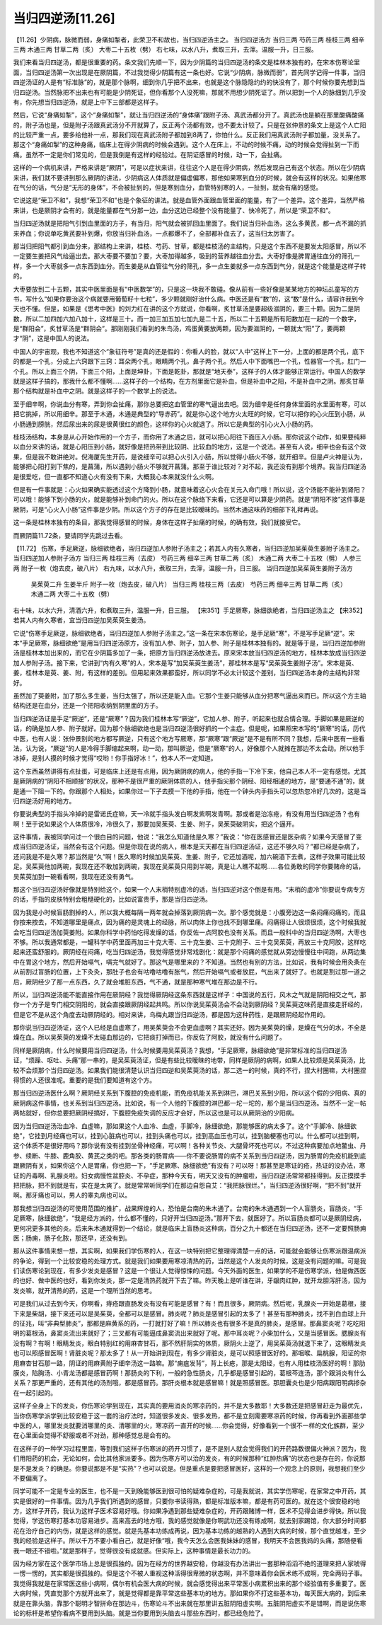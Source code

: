 当归四逆汤[11.26]
===================

【11.26】少阴病，脉微而弱，身痛如掣者，此荣卫不和故也，当归四逆汤主之。
当归四逆汤方
当归三两  芍药三两  桂枝三两  细辛三两  木通三两  甘草二两（炙）  大枣二十五枚（劈）
右七味，以水八升，煮取三升，去滓。温服一升，日三服。
 
我们来看当归四逆汤，都是很重要的药。条文我们先顺一下，因为少阴篇的当归四逆汤的条文是桂林本独有的，在宋本伤寒论里面，当归四逆汤第一次出现是在厥阴篇，不过我觉得少阴篇有这一条也好。它说“少阴病，脉微而弱”，首先同学记得一件事，当归四逆汤证的人是有“标准脉”的，就是那个脉啊，细到你几乎把不出来，也就是这个脉隐隐约约的快没有了，那个时候你要先想到当归四逆汤。当然脉把不出来也有可能是少阴死证，但你看那个人没死嘛，那就不用想少阴死证了。所以把到一个人的脉细到几乎没有，你先想当归四逆汤，就是上中下三部都是这样子。

然后，它说“身痛如掣”，这个“身痛如掣”，就让当归四逆汤的“身体痛”跟附子汤、真武汤都分开了。真武汤也是躺在那里酸痛酸痛的，附子汤也是，但是附子汤跟真武汤分不开就算了，反正两个汤都有效，也不要太计较了。只是在张仲景的条文上是这个人亡阳的比较严重一点，要多给他补一点，那我们现在真武汤附子都加到8两了，你怕什么。反正我们用真武汤附子都加量，没关系了。那这个“身痛如掣”的这种身痛，临床上在得少阴病的时候会遇到。这个人在床上，不动的时候不痛，动的时候会觉得扯到一下而痛。虽然不一定是你们常见的，但是我倒是有这样的经验过。在阴证感冒的时候，动一下，会扯痛。

这样的一个病机来讲，严格来讲是“厥阴”，可是以症状来讲，往往这个人是在得少阴病，然后发现自己有这个状态。所以在少阴病来讲，我们就不要讲到那么厥阴的讲法，少阴病这人体质就是偏虚偏寒，那他如果寒到血分的时候，就会有这样的状况。如果他寒在气分的话，气分是“无形的身体”，不会被扯到的，但是寒到血分，血管特别寒的人，一扯到，就会有痛的感觉。

它说这是“荣卫不和”，我想“荣卫不和”也是个象征的讲法。就是血管外面跟血管里面的能量，有了一个差异。这个差异，当然严格来讲，也是厥阴才会有的，就是能量都在气分那一边，血分这边已经整个没有能量了、快冷死了，所以是“荣卫不和”。

当归四逆汤就是把阳气引到血里面的方子，有当归，阳气就会被抓回血里面了。我们说当归补血汤，这么多黄芪，都一点不漏的抓来养血；你说单吃黄芪要补到爆，你放当归补血汤，一点都爆不了，全部都补血去了，这当归太厉害了。

那当归把阳气都引到血分来，那结构上来讲，桂枝、芍药、甘草，都是桂枝汤的主结构，只是这个东西不是要发太阳感冒，所以不一定要生姜把风气给逼出去。那大枣要不要加？要，大枣加得越多，吸到的营养越往血分去。大枣好像是脾胃通往血分的筛孔一样，多一个大枣就多一点东西到血分。而生姜是从血管往气分的筛孔，多一点生姜就多一点东西到气分，就是这个能量是这样子转的。

大枣要放到二十五颗，其实中医里面是有“中医数学”的，只是这一块我不敢碰。像从前有一些好像是某某地方的神坛乩童写的方书，写什么“如果你要治这个病就要用葡萄籽十七粒”，多少颗就刚好治什么病。中医还是有“数”的，这“数”是什么，请容许我到今天也不懂。但是，如果是《思考中医》的刘力红在讲的这个方就说，你看啊，炙甘草汤是要超级滋阴的，要三十颗。因为二是阴数，所以二加四加六加八加十，这样是三十。而一加三加五加七加九是二十五，所以二十五颗是所有阳数加在一起的一个数字，是“群阳会”，炙甘草汤是“群阴会”。那刚刚我们看到的朱鸟汤，鸡蛋黄要放两颗，因为要滋阴的，一颗就太“阳”了，要两颗才“阴”，这是中国人的说法。

中国人的宇宙观，我也不知道这个“象征符号”是真的还是假的：你看人的脸，就以“人中”这样上下一分，上面的都是两个孔，底下的都是一个孔，分成上六窍跟下三窍：耳朵两个孔，眼睛两个孔，鼻子两个孔。然后人中下面嘴巴一个孔，性器官一个孔，肛门一个孔。所以上面三个阴，下面三个阳，上面是坤卦，下面是乾卦，那就是“地天泰”，这样子的人体才能够正常运行。中国人的数学就是这样子搞的，那我什么都不懂啊……这样子的一个结构，在方剂里面它是补血，但是补血中之阳，不是补血中之阴。那炙甘草那个结构就是补血中之阴。就是这样子的一个数学上的说法。

至于细辛啊，你说血分有寒，弄到你会扯痛，那你总要把这血管里的寒气逼出去吧。因为细辛是任何身体里面的水里面有寒，可以把它挑掉，所以用细辛。那至于木通，木通是典型的“导赤药”。就是你心这个地方火太旺的时候，它可以把你的心火压到小肠，从小肠通到膀胱，然后尿出来的尿是很黄很红的颜色，这样你的心火就退了。所以它是典型的引心火入小肠的药。

桂枝汤结构，本身是从心开始作用的一个方子，而你用了木通之后，就可以把心阳往下面压入小肠。那你说这个动作，如果要纯粹以血分来讲的话，就是心阳压到小肠，就好像是把热带到比较阴、比较血的地方，这是一个说法。甚至有人说，细辛也会有这个效果，但是我不敢讲绝对。倪海厦先生开药，是说细辛可以把心火引入小肠，所以觉得小肠火不够，就开细辛。但是卢火神是认为，能够把心阳打到下焦的，是菖蒲，所以遇到小肠火不够就开菖蒲。那至于谁比较对？对不起，我还没有到那个境界。我当归四逆汤是很爱吃，但一直都不知道心火有没有下来，大概我心本来就没什么火啊。

但是有一件事就是：心火如果确实能透过这个方降到小肠，就意味着这心火会在关元入命门哦！所以说，这个汤能不能补到肾阳？可以哦！能够下到小肠的火，就是能够补到命门的火。所以在这个脉络下来看，它还是可以算是少阴药。就是“阴阳不接”这件事是厥阴，可是“心火入小肠”这件事是少阴。所以这个方子的存在是比较暧昧的。当然木通这味药的细部下礼拜再说。

这一条是桂林本独有的条目，那我觉得感冒的时候，身体在这样子扯痛的时候，的确有效，我们就接受它。

而厥阴篇11.72条，要请同学先跳过去看。

【11.72】  伤寒，手足厥逆，脉细欲绝者，当归四逆加人参附子汤主之；若其人内有久寒者，当归四逆加吴茱萸生姜附子汤主之。
当归四逆加人参附子汤方
当归三两  桂枝三两（去皮）  芍药三两  细辛三两  甘草二两（炙）  木通二两  大枣二十五枚（劈）  人参三两  附子一枚（炮去皮，破八片）
右九味，以水八升，煮取三升，去滓，温服一升，日三服。
当归四逆加吴茱萸生姜附子汤方
 吴茱萸二升  生姜半斤  附子一枚（炮去皮，破八片）  当归三两  桂枝三两（去皮）  芍药三两  细辛三两  甘草二两（炙）  木通二两  大枣二十五枚（劈）
右十味，以水六升，清酒六升，和煮取三升，温服一升，日三服。
【宋351】手足厥寒，脉细欲絶者，当归四逆汤主之
【宋352】若其人内有久寒者，宜当归四逆加吴茱萸生姜汤。

它说“伤寒手足厥逆，脉细欲绝者，当归四逆加人参附子汤主之。”这一条在宋本伤寒论，是手足厥“寒”，不是写手足厥“逆”。宋本“手足厥寒，脉细欲绝”是用当归四逆汤原方，没有加人参、附子，加人参、附子是桂林本独有的。就是等于是，当归四逆加参附汤是桂林本加出来的，而它在少阴篇多加了一条，把原方当归四逆汤放进去。原来宋本放当归四逆汤的地方，桂林本放成当归四逆加人参附子汤。接下来，它讲到“内有久寒”的人，宋本是写“加吴茱萸生姜汤”，那桂林本是写“吴茱萸生姜附子汤”。宋本是萸、姜，桂林本是萸、姜、附，有这样的差别。但用起来效果都蛮好，所以同学不必太计较这个差别，当归四逆汤本身的主结构非常好。

虽然加了萸姜附，加了那么多生姜，当归太强了，所以还是能入血。它那个生姜只能够从血分把寒气逼出来而已。所以这个方主轴结构还是在血分，还是一个把阳收纳到阴里面的方子。

当归四逆汤证是手足“厥逆”，还是“厥寒”？因为我们桂林本写“厥逆”，它加人参、附子，听起来也就合情合理。手脚如果是厥逆的话，的确是加人参、附子就好。因为那个脉细欲绝也是当归四逆汤很好抓的一个主症。但是呢，如果照宋本写的“厥寒”的话，历代中医，也有人说：张仲景别的地方都写厥逆，只有这个地方写厥寒，那“厥寒”跟“厥逆”是不是有所不同？我想，后来中医有一些看法，认为说，“厥逆”的人是冷得手脚缩起来啊，动一动，那叫厥逆，但是“厥寒”的人，好像那个人就摊在那边不太会动。所以他手冰掉，是别人摸的时候才觉得“哎哟！你手指好冰！”，他本人不一定知道。

这个东西虽然讲得有点扯蛋，可是临床上还是有点用，因为厥阴病的病人，他的手指一下冷下来，他自己本人不一定有感觉。尤其是厥阴病的“阴阳不相顺接”的状况，那种不是很严重的厥阴体质的人，他手指尖那个阴经、阳经相通的地方，是“要通不通”的，就是通一下阻一下的。你跟那个人相处，如果你过一下子去摸一下他的手指，他在一个钟头内手指头可以忽热忽冷好几次的，这是当归四逆汤好用的地方。

你要说典型的手指头冷掉的是雷诺氏症嘛，天一冷就手指头发白啊发紫啊发青啊。那或者是治冻疮，有没有用当归四逆汤？也有啊！至于说如果这个人体质很冷，冷很久了，那要加吴茱萸、生姜、附子，吴茱萸破阴实，把这个逼开。

这件事情，我被同学问过一个很白目的问题，他说：“我怎么知道他是久寒？”我说：“你在医感冒还是医杂病？如果今天感冒了变成当归四逆汤证，当然会有这个问题。但是你现在说的病人，根本是天天都在当归四逆汤证，这还不够久吗？”都已经是杂病了，还问我是不是久寒？那当然是“久”啊！医久寒的时候加吴茱萸、生姜、附子，它还加酒呢，加六碗酒下去煮，这样子效果可能比较足。吴茱萸他加两碗，我现在还不敢加到两碗，我现在吴茱萸只用到半碗，真是让人瞧不起啊……各位勇敢的同学你要赌命的话，吴茱萸加到一碗看看啊，我现在还没有勇气。

那这个当归四逆汤好像就是特别给这个，如果一个人末梢特别虚冷的话，当归四逆对这个倒是有用。“末梢的虚冷”你要说专病专方的话，手指的皮肤特别会粗糙硬化的，比如说富贵手，那是当归四逆汤。

因为我是小时候盲肠割掉的人，所以我大概每隔一两年就会掉落到厥阴病一次。那个感觉就是：小腹旁边这一条闷痛闷痛的，而且你按来按去，不知道哪里是痛点，因为痛的是灵魂上的经脉，所以肉体上你也找不到哪里痛。闷痛得让人很烦很烦，这个时候我就会吃当归四逆汤加萸姜附。如果你科学中药怕吃得发燥的话，你反佐一点阿胶也没有关系。而且一般科中的当归四逆汤啊，大枣也不够。所以我通常都是，一罐科学中药里面再加三十克大枣、三十克生姜、三十克附子、三十克吴茱萸，再放三十克阿胶，这样吃起来还蛮舒服的。厥阴经在闷痛，吃当归四逆汤，我觉得感觉非常戏剧化：就是那个闷痛的感觉就从旁边慢慢往中间跑，从两边集中在胃这个地方，然后开始嗝气，嗝完气就好了。那这气是哪里来的？不知道。当然也有别的方法，比如说，我有时候会用灸条在从前割过盲肠的位置，上下灸灸，那肚子也会有咕噜咕噜有胀气，然后开始嗝气或者放屁，气出来了就好了。也就是割过那一道之后，厥阴经少了那一点东西，久了就会堆脏东西，气不通，就是那种寒气堆在那边是不行。

所以，当归四逆汤能不能直接作用在厥阴经？我觉得厥阴经这条东西就是这样子：中国说的五行，风木之气就是阴阳相交之气，那你一个方子是专门相交阴阳的，就会直接跟厥阴经起共鸣。所以你说吴茱萸汤会不会动到厥阴经？吴茱萸这味药是直接走肝经的，但是它不是从这个角度去动厥阴经的。相对来讲，乌梅丸跟当归四逆汤，都是因为这种药性，是跟厥阴经起作用的。

那你说当归四逆汤证，这个人已经是血虚寒了，用吴茱萸会不会更血虚啊？其实还好。因为吴茱萸的燥，是燥在气分的水，不全是燥在血。所以吴茱萸的发燥不太碰血那边的，它把痰打掉而已，你反佐了阿胶，就没有什么问题了。

同样是厥阴病，什么时候要用当归四逆汤，什么时候要用吴茱萸汤？我想，“手足厥寒，脉细欲绝”是非常标准的当归四逆汤证，“烦躁、呕吐、头痛”那一串的，是吴茱萸汤证，但是有些比较暧昧的地带，同样是厥阴的病啊，如果人比较烦是吴茱萸汤，比较不会烦那个当归四逆汤。如果我们能很清楚认识当归四逆和吴茱萸汤的话，那二选一的时候，真的不行，捏大村圈嘛，大村圈捏得惯的人还很准呢。重要的是我们要知道有这个方。

那当归四逆汤医什么啊？厥阴经关系到下腹腔的免疫机能，而免疫机能关系到淋巴，淋巴关系到少阳，所以这个假的少阳病、真的厥阴病这件事情，也关系到当归四逆汤。比如说，有一个人他的下腹腔的淋巴都一坨一坨的，那个是当归四逆汤。当然不一定一帖两帖就好，但你总要把厥阴经搞好，下腹腔免疫失调的反应才会好，所以这也是可以从厥阴治的少阳病。

因为当归四逆汤治血冷、血虚嘛，那如果这个人血冷、血虚，手脚冷，脉细欲绝，那能够医的病太多了。这个“手脚冷、脉细欲绝”，它挂到月经痛也可以，挂到心脏病也可以，挂到头痛也可以，挂到高血压也可以，挂到脑梗塞也可以。什么都可以挂到啊，这个体质不是很好用吗？那你说有没有挂到坐骨神经痛，可以啊！各种关节炎、大腿骨坏死也可以，不过这种病要加点地鳖虫、丹参、续断、牛膝、鹿角胶、黄芪之类的吧。那各类的肠胃病——你不要说肠胃的病不关系到当归四逆汤，因为肠胃的免疫机能到底跟厥阴有关，如果你这个人是胃痛，你也把一下，“手足厥寒、脉细欲绝”有没有？可以呀！那甚至是寒证的疮，热证的没办法，寒证的丹毒啊、乳腺炎啦。妇女病慢性盆腔炎、不孕症，那种今天有，明天又没有的肿瘤啦，当归四逆汤常常都挂得到。反正摸摸手把把脉，把不到就是有，实在是太爽了。就是常常听同学们在那边自怨自艾：“我把脉很烂。”，当归四逆汤很好啊，“把不到”就开啊。那牙痛也可以，男人的睾丸病也可以。

那我想当归四逆汤的可使用范围的推扩，战果辉煌的人，恐怕是台南的朱木通了。台南的朱木通遇到一个人盲肠炎，盲肠炎，“手足厥寒，脉细欲绝”，“我是经方派的，什么都不懂的，只好开当归四逆汤。”那开下去，就医好了。所以盲肠炎都可以是厥阴经病，更何况更多其他的炎。后来朱木通就得到一个结论，就是临床上盲肠炎这种病，百分之九十都还在当归四逆汤，还不一定要照肠痈医；肠痈，肠子化脓，那还早，还没有到。

那从这件事情来想一想，其实啊，如果我们学伤寒的人，在这一块特别把它整理得清楚一点的话，可能就会能够让伤寒派跟温病派的争论，得到一个比较安稳的处理方式。就是我们如果要用寒凉清热的药，当然是这个人发炎的时候，这是没有问题的嘛。可是我们读伤寒论到现在，有多少发炎是感冒？这是一个很让人觉得惊悚的问题。今天外面的医生，如果学的不是伤寒学派，他是做西医的也好、做中医的也好，看到你发炎，那一定是清热药就开下去了嘛。昨天晚上是听谁在讲，牙龈肉红肿，就开龙胆泻肝汤，因为发炎嘛，就开清热的药，这是一个理所当然的思考。

可是我们从过去到今天，你啊看，痔疮跟直肠发炎有没有可能是感冒？有！而且很多，厥阴病。然后呢，乳腺炎一开始是葛根，接下来是柴胡，接下来还可以是吴茱萸，全都可以是感冒。肺炎呢？肺炎是感冒引起的太多了！甚至有那种肺炎，找不到白血球上升的征兆，叫“非典型肺炎”，那都是麻黄系的药，一打就打好了嘛！所以肺炎也有很多不是真的肺炎，是感冒。那鼻窦炎呢？吃吃阳明的葛根汤，鼻窦炎流出来就好了；三叉都有可能逼成鼻窦流出来就好了呢。那中耳炎呢？小柴加什么，又是当感冒医。腮腺炎有没有啊？有啊！眼睛发炎，眼白特别红的用麻杏甘石，那不然肝阴实的体质，厥阴火上逆了，用吴茱萸汤就退下来了，这眼睛发炎也可以照感冒医啊！肾脏炎呢？那太多了！从一开始讲到现在，有多少肾脏炎，是可以照感冒医好的。那咽喉、扁桃腺，阳证的你用麻杏甘石那一路，阴证的用麻黄附子细辛汤这一路嘛。那“痈疽发背”，背上长疮，那是太阳经，也有人用桂枝汤医好的啊！那肋膜炎，陷胸汤、小青龙汤都是感冒药啊！那肠炎的下利，一般的急性肠炎，几乎都是感冒引起的，葛根芩连汤，那个跟消炎有什么关系？那更严重的，还有其他的汤剂哦，都是感冒药。那肝炎根本就是感冒嘛！就是照感冒医。那胆囊炎也是少阳病跟阳明病掺杂在一起引起的。

这样子全身上下的发炎，你伤寒论学到现在，其实真的要用消炎的寒凉药的，并不是大多数耶！大多数还是把感冒赶走为最优先，当你伤寒学派学到比较安稳于这一套的治疗法时，知道很多发炎、很多发热，都不是立刻需要寒凉药的时候，你再看到外面那些学中医的人，哪里发炎就要消哪里的炎、清哪里的火，寒凉药一直开的时候……你会觉得，好像看到一个很不一样的文化族群，至少在心里面会觉得不舒服或者不对劲，那种感觉总是会有的。

在这样子的一种学习过程里面，等到我们这样子伤寒派的药开习惯了，是不是别人就会觉得我们的开药路数很偏火神派？因为，我们用阳药的机会，无论如何，会比其他家派要多。因为伤寒方可以治的发炎，有的时候那种“红肿热痛”的状态也是存在的，你说那是不是发炎？的确是。你要说那是不是“实热”？也可以说是。但是重点是要把感冒医好，这样的一个观念上的原则，我想我们至少不要偏离了。

同学可能不一定是专业的医生，也不是一天到晚能够医到很可怕的疑难杂症的，可是我就说，其实学伤寒呢，在家常之中开药，其实是很好的一件事情。因为几乎我们所遇到的感冒，只要你书读得熟，都是标准版本嘛，都是有药可医的。就在这个很安稳的地方，这样子开药，我认为这样子医术容易好哦。你如果净遇到那些疑难杂症的，开药跟赌博一样，医术不见得会进步得快。所以我觉得，学这伤寒打基本功容易进步。高来高去的地方哦，我的感觉就像是你啊武功还没有练成啊，就去别家踢馆，你大部分时间都花在治疗自己的内伤，就是这样的感觉。就是先基本功练成再说，因为基本功练的越熟的人遇到大病的时候，那个直觉越准，至少我的经验是这样子。所以千万不要小看自己，就是好像“哦，我今天怎么会医我妹妹的感冒，我明天不会医我妈的头痛，那随便看我一眼还不错啦。”就是那样子，觉得很没有成就感。但实际上，这种事情是最长功力的。

因为经方家在这个医学市场上总是很孤独的。因为在经方的世界越安稳，你越没有办法讲出一套那种滔滔不绝的道理来把人家唬得一愣一愣的，其实都是很孤独的。但是这个不被人重视这种活得很卑微的状态啊，并不意味着你会医术练不成啊，完全两码子事。我觉得我就是在家常医这些小病啊，偶尔有机会医大病的时候，就会感觉得出来平常医小病累积出来的那个经验值有多重要了。医大病时候，凭直觉那个方就开出来了，就是觉得都是靠平常这些基本功的地方。那如果你不打这些基本功，每天医大病的，到后来就是在靠头脑，靠那个聪明才智拼命在那边斗，伤寒论斗不出来就在那里讲五脏阴阳虚实啊。五脏阴阳虚实不是错啊，而是说伤寒论的标杆是希望你看病不要用到头脑。就是当你要用到头脑去斗那些东西时，都已经危险了。
